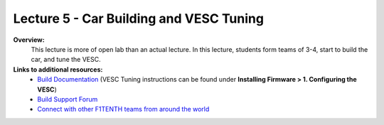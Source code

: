 .. _doc_lecture05:


Lecture 5 - Car Building and VESC Tuning
===========================================

**Overview:** 
	This lecture is more of open lab than an actual lecture. In this lecture, students form teams of 3-4, start to build the car, and tune the VESC.

**Links to additional resources:**
	- `Build Documentation <https://f1tenth.github.io/build.html>`_ (VESC Tuning instructions can be found under **Installing Firmware > 1. Configuring the VESC**)
	- `Build Support Forum <http://f1tenth.org/forum.html>`_
	- `Connect with other F1TENTH teams from around the world <https://join.slack.com/t/f1tenth-teams/shared_invite/enQtMzc3ODU2ODM1NzE3LTBjMmVkMzZjZTJiNWUzZDFhZTJiODgzMjg0MTA1MDAxZTUxMzkwMDRhNTM2NzdjNDc5MTk5YTc5YmNhNTdhMTU>`_

.. image:: img/car01.gif
	:align: center

..
	**Topics Covered:**
		-	Why use a simulator?
		-	How to install and use the F1TENTH simulator

	**Slides:**

		.. raw:: html

			<iframe width="700" height="500" src="https://docs.google.com/presentation/d/e/2PACX-1vRyxtmwWPULzV8Tm3ak_YgxRf5__JfL0mXa_MZDcGWBdMnjpTGAT9l_DjkEo6LtY13HauuFDziRqmCs/embed?start=false&loop=false&delayms=3000" frameborder="0" width="960" height="569" allowfullscreen="true" mozallowfullscreen="true" webkitallowfullscreen="true"></iframe>

	**Video:**

		.. raw:: html

			<iframe width="560" height="315" src="https://www.youtube.com/embed/zkMelEB3-PY" frameborder="0" allow="accelerometer; autoplay; encrypted-media; gyroscope; picture-in-picture" allowfullscreen></iframe>


	**Links to additional resources:**
		- `F1TENTH Simulator Repo <https://github.com/f1tenth/f110_ros/tree/master/f110_simulator>`_